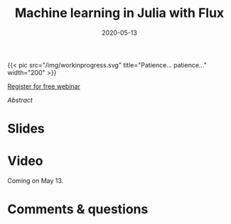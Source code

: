 #+title: Machine learning in Julia with Flux
#+slug: flux
#+date: 2020-05-13
#+place: 45 min live webinar

#+OPTIONS: toc:2

#+BEGIN_export html
{{< pic
src="/img/workinprogress.svg"
title="Patience... patience..."
width="200"
>}}
#+END_export

#+BEGIN_sticker
[[https://www.eventbrite.ca/e/machine-learning-in-julia-with-flux-registration-88600704091][Register for free webinar]]
#+END_sticker

**** /Abstract/

#+BEGIN_definition

#+END_definition

* Slides

#+BEGIN_export html
<a href="https://westgrid-webinars.netlify.com/flux/"><p align="center"><img src="/img/flux_slides.png" title="Link to slides" width="700" style="border:2px solid black"/></p></a>
#+END_export

* Video

Coming on May 13.

* Comments & questions
